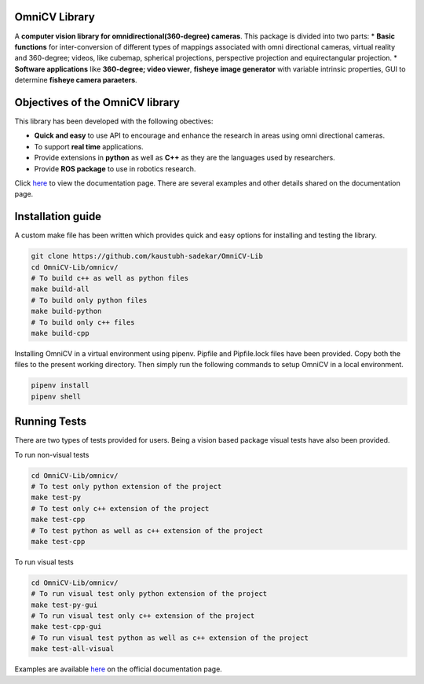 OmniCV Library
==============

A **computer vision library for omnidirectional(360-degree) cameras**. This package is divided into two parts:
* **Basic functions** for inter-conversion of different types of mappings associated with omni directional cameras, virtual reality and 360-degree; videos, like cubemap, spherical projections, perspective projection and equirectangular projection.
* **Software applications** like **360-degree; video viewer**, **fisheye image generator** with variable intrinsic properties, GUI to determine **fisheye camera paraeters**.


Objectives of the OmniCV library
================================

This library has been developed with the following obectives:

* **Quick and easy** to use API to encourage and enhance the research in areas using omni directional cameras.
* To support **real time** applications.
* Provide extensions in **python** as well as **C++** as they are the languages used by researchers.
* Provide **ROS package** to use in robotics research.

Click `here <https://kaustubh-sadekar.github.io/OmniCV-Lib/index.html>`_ to view the documentation page. There are several examples and other details shared on the documentation page.

Installation guide
==================

A custom make file has been written which provides quick and easy options for installing and testing the library.

.. code:: shell

    git clone https://github.com/kaustubh-sadekar/OmniCV-Lib
    cd OmniCV-Lib/omnicv/
    # To build c++ as well as python files
    make build-all
    # To build only python files
    make build-python
    # To build only c++ files
    make build-cpp

Installing OmniCV in a virtual environment using pipenv. Pipfile and Pipfile.lock files have been provided. Copy both the files to the present working directory. Then simply run the following commands to setup OmniCV in a local environment.

.. code:: shell

    pipenv install
    pipenv shell    


Running Tests
=============

There are two types of tests provided for users. Being a vision based package visual tests have also been provided.

To run non-visual tests

.. code:: shell

    cd OmniCV-Lib/omnicv/
    # To test only python extension of the project
    make test-py
    # To test only c++ extension of the project
    make test-cpp
    # To test python as well as c++ extension of the project
    make test-cpp


To run visual tests

.. code:: shell

    cd OmniCV-Lib/omnicv/
    # To run visual test only python extension of the project
    make test-py-gui
    # To run visual test only c++ extension of the project
    make test-cpp-gui
    # To run visual test python as well as c++ extension of the project
    make test-all-visual


Examples are available `here <https://kaustubh-sadekar.github.io/OmniCV-Lib/index.html>`_ on the official documentation page.

